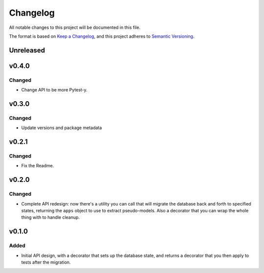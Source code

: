 =========
Changelog
=========

All notable changes to this project will be documented in this file.

The format is based on `Keep a Changelog <https://keepachangelog.com/en/1.0.0/>`_,
and this project adheres to `Semantic Versioning <https://semver.org/spec/v2.0.0.html>`_.

Unreleased
----------

v0.4.0
------

Changed
~~~~~~~

* Change API to be more Pytest-y.

v0.3.0
------

Changed
~~~~~~~

* Update versions and package metadata

v0.2.1
------

Changed
~~~~~~~

* Fix the Readme.

v0.2.0
------

Changed
~~~~~~~

* Complete API redesign: now there's a utility you can call that will
  migrate the database back and forth to specified states, returning the
  ``apps`` object to use to extract pseudo-models. Also a decorator that
  you can wrap the whole thing with to handle cleanup.

v0.1.0
------

Added
~~~~~

* Initial API design, with a decorator that sets up the database state,
  and returns a decorator that you then apply to tests after the
  migration.
